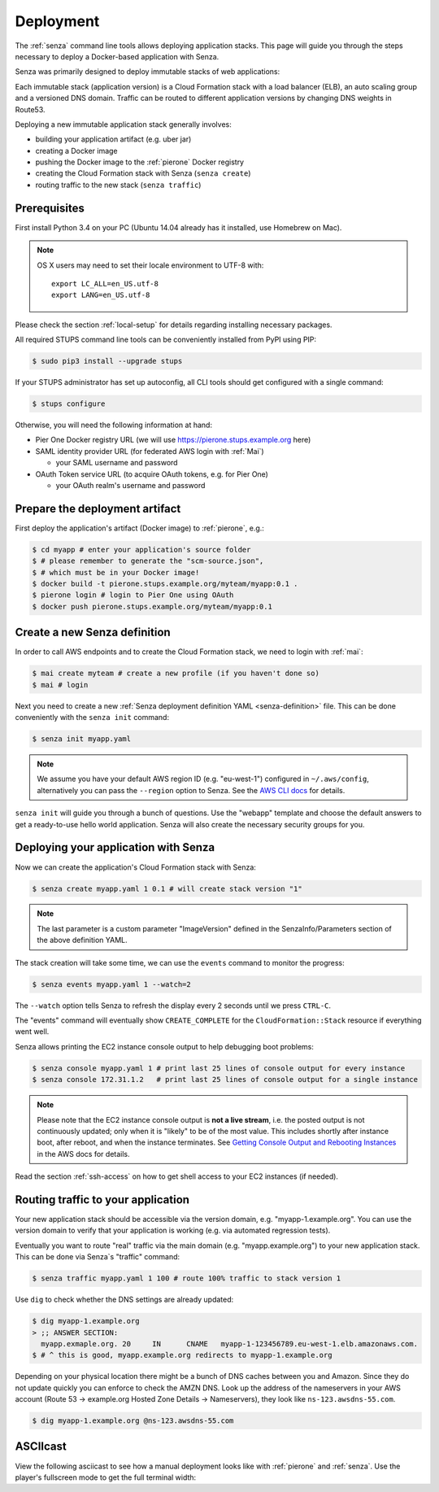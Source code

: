 .. _deployment:

==========
Deployment
==========

The :ref:`senza` command line tools allows deploying application stacks.
This page will guide you through the steps necessary to deploy
a Docker-based application with Senza.

Senza was primarily designed to deploy immutable stacks of web applications:

.. image:: images/application-stack.svg

Each immutable stack (application version) is a Cloud Formation stack
with a load balancer (ELB), an auto scaling group and a
versioned DNS domain.
Traffic can be routed to different application versions by changing DNS weights in Route53.

Deploying a new immutable application stack generally involves:

* building your application artifact (e.g. uber jar)
* creating a Docker image
* pushing the Docker image to the :ref:`pierone` Docker registry
* creating the Cloud Formation stack with Senza (``senza create``)
* routing traffic to the new stack (``senza traffic``)

.. image:: images/senza-deployment.png
   :alt: Deploying an application with Senza and Pier One

Prerequisites
=============

First install Python 3.4 on your PC (Ubuntu 14.04 already has it installed, use Homebrew on Mac).

.. Note::

    OS X users may need to set their locale environment to UTF-8 with::

        export LC_ALL=en_US.utf-8
        export LANG=en_US.utf-8

Please check the section :ref:`local-setup` for details regarding installing necessary packages.

All required STUPS command line tools can be conveniently installed from PyPI using PIP:

.. code-block:: bash

    $ sudo pip3 install --upgrade stups

If your STUPS administrator has set up autoconfig, all CLI tools should get configured with a single command:

.. code-block:: bash

    $ stups configure

Otherwise, you will need the following information at hand:

* Pier One Docker registry URL (we will use https://pierone.stups.example.org here)
* SAML identity provider URL (for federated AWS login with :ref:`Mai`)

  * your SAML username and password

* OAuth Token service URL (to acquire OAuth tokens, e.g. for Pier One)

  * your OAuth realm's username and password



Prepare the deployment artifact
===============================

First deploy the application's artifact (Docker image) to :ref:`pierone`, e.g.:

.. code-block:: bash

    $ cd myapp # enter your application's source folder
    $ # please remember to generate the "scm-source.json",
    $ # which must be in your Docker image!
    $ docker build -t pierone.stups.example.org/myteam/myapp:0.1 .
    $ pierone login # login to Pier One using OAuth
    $ docker push pierone.stups.example.org/myteam/myapp:0.1

Create a new Senza definition
=============================

In order to call AWS endpoints and to create the Cloud Formation stack, we need to login with :ref:`mai`:

.. code-block:: bash

    $ mai create myteam # create a new profile (if you haven't done so)
    $ mai # login

Next you need to create a new :ref:`Senza deployment definition YAML <senza-definition>` file.
This can be done conveniently with the ``senza init`` command:

.. code-block:: bash

    $ senza init myapp.yaml

.. Note::

    We assume you have your default AWS region ID (e.g. "eu-west-1") configured in ``~/.aws/config``, alternatively you can pass the ``--region`` option to Senza.
    See the `AWS CLI docs`_ for details.

``senza init`` will guide you through a bunch of questions.
Use the "webapp" template and choose the default answers to get a ready-to-use hello world application.
Senza will also create the necessary security groups for you.

Deploying your application with Senza
=====================================

Now we can create the application's Cloud Formation stack with Senza:

.. code-block:: bash

    $ senza create myapp.yaml 1 0.1 # will create stack version "1"

.. Note:: The last parameter is a custom parameter "ImageVersion" defined in the SenzaInfo/Parameters section of the above definition YAML.

The stack creation will take some time, we can use the ``events`` command to monitor the progress:

.. code-block:: bash

    $ senza events myapp.yaml 1 --watch=2

The ``--watch`` option tells Senza to refresh the display every 2 seconds until we press ``CTRL-C``.

The "events" command will eventually show ``CREATE_COMPLETE`` for the ``CloudFormation::Stack`` resource if everything went well.

Senza allows printing the EC2 instance console output to help debugging boot problems:

.. code-block:: bash

    $ senza console myapp.yaml 1 # print last 25 lines of console output for every instance
    $ senza console 172.31.1.2   # print last 25 lines of console output for a single instance

.. Note::

    Please note that the EC2 instance console output is **not a live stream**, i.e. the posted output is not continuously updated;
    only when it is "likely" to be of the most value. This includes shortly after instance boot, after reboot, and when the instance terminates.
    See `Getting Console Output and Rebooting Instances`_ in the AWS docs for details.

Read the section :ref:`ssh-access` on how to get shell access to your EC2 instances (if needed).

Routing traffic to your application
===================================

Your new application stack should be accessible via the version domain, e.g. "myapp-1.example.org".
You can use the version domain to verify that your application is working (e.g. via automated regression tests).

Eventually you want to route "real" traffic via the main domain (e.g. "myapp.example.org") to your new application stack.
This can be done via Senza`s "traffic" command:

.. code-block:: bash

    $ senza traffic myapp.yaml 1 100 # route 100% traffic to stack version 1

Use ``dig`` to check whether the DNS settings are already updated:

.. code-block:: bash

    $ dig myapp-1.example.org
    > ;; ANSWER SECTION:
      myapp.exmaple.org. 20	IN	CNAME	myapp-1-123456789.eu-west-1.elb.amazonaws.com.
    $ # ^ this is good, myapp.example.org redirects to myapp-1.example.org

Depending on your physical location there might be a bunch of DNS caches between you and Amazon.
Since they do not update quickly you can enforce to check the AMZN DNS.
Look up the address of the nameservers in your AWS account (Route 53 -> example.org Hosted Zone Details -> Nameservers), they look like ``ns-123.awsdns-55.com``.

.. code-block:: bash

    $ dig myapp-1.example.org @ns-123.awsdns-55.com

ASCIIcast
=========

View the following asciicast to see how a manual deployment looks like with :ref:`pierone` and :ref:`senza`.
Use the player's fullscreen mode to get the full terminal width:

.. raw:: html

    <script type="text/javascript" src="https://asciinema.org/a/25668.js" id="asciicast-25668" async></script>


.. _AWS CLI docs: http://docs.aws.amazon.com/cli/latest/userguide/cli-chap-getting-started.html
.. _Getting Console Output and Rebooting Instances: http://docs.aws.amazon.com/AWSEC2/latest/UserGuide/instance-console.html
